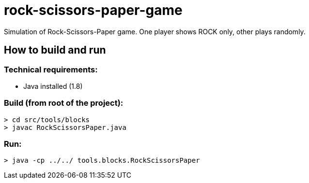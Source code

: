 = rock-scissors-paper-game

Simulation of Rock-Scissors-Paper game. One player shows ROCK only, other plays randomly.

== How to build and run

=== Technical requirements:
* Java installed (1.8)

=== Build (from root of the project):
`> cd src/tools/blocks` +
`> javac RockScissorsPaper.java`

=== Run:
`> java -cp ../../ tools.blocks.RockScissorsPaper`